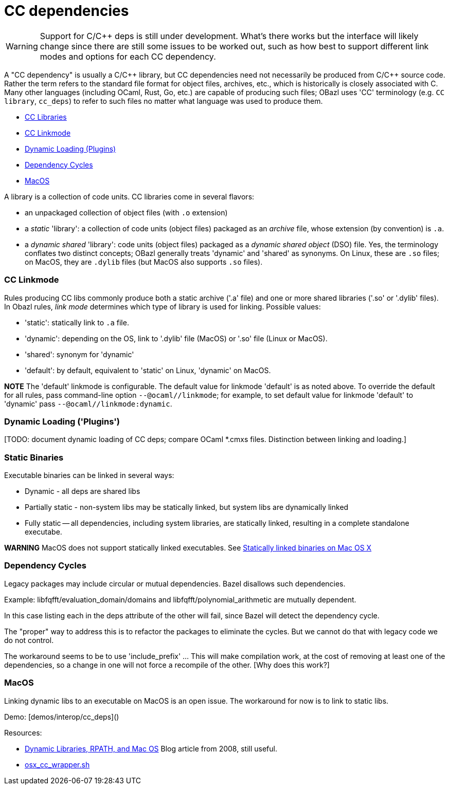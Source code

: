 = CC dependencies
:page-permalink: /:path/dependencies-cc
:page-layout: page_rules_ocaml
:page-pkg: rules_ocaml
:page-doc: ug
:page-tags: [dependencies,cc]
:page-last_updated: June 1, 2022
// :toc:


WARNING: Support for C/C++ deps is still under development. What's
  there works but the interface will likely change since there are
  still some issues to be worked out, such as how best to support
  different link modes and options for each CC dependency.

A "CC dependency" is usually a C/C\++ library, but CC dependencies need
not necessarily be produced from C/C++ source code. Rather the term refers
to the standard file format for object files, archives, etc., which is
historically is closely associated with C. Many other languages
(including OCaml, Rust, Go, etc.) are capable of producing such files;
OBazl uses 'CC' terminology (e.g. `CC library`, `cc_deps`) to refer to
such files no matter what language was used to produce them.

* link:#cclibs[CC Libraries]
* link:#linkmode[CC Linkmode]
* link:#plugins[Dynamic Loading (Plugins)]
* link:#cycles[Dependency Cycles]
* link:#macos[MacOS]


A library is a collection of code units. CC libraries come in
several flavors:

* an unpackaged collection of object files (with `.o` extension)

* a _static_ 'library': a collection of code units (object files)
  packaged as an _archive_ file, whose extension (by convention) is
  `.a`.

* a _dynamic shared_ 'library': code units (object files) packaged as
  a _dynamic shared object_ (DSO) file. Yes, the terminology conflates
  two distinct concepts; OBazl generally treats 'dynamic' and 'shared'
  as synonyms. On Linux, these are `.so` files; on MacOS, they are
  `.dylib` files (but MacOS also supports `.so` files).

=== CC Linkmode

Rules producing CC libs commonly produce both a static archive ('.a'
file) and one or more shared libraries ('.so' or '.dylib' files). In
Obazl rules, _link mode_ determines which type of library is used for
linking. Possible values:

* 'static': statically link to `.a` file.
* 'dynamic': depending on the OS, link to '.dylib' file (MacOS) or '.so' file (Linux or MacOS).
* 'shared': synonym for 'dynamic'
* 'default': by default, equivalent to 'static' on Linux, 'dynamic' on MacOS.

**NOTE** The 'default' linkmode is configurable. The default value
  for linkmode 'default' is as noted above. To override the default
  for all rules, pass command-line option `--@ocaml//linkmode`; for
  example, to set default value for linkmode 'default' to 'dynamic'
  pass `--@ocaml//linkmode:dynamic`.

=== Dynamic Loading ('Plugins')

[TODO: document dynamic loading of CC deps; compare OCaml *.cmxs
files. Distinction between linking and loading.]

=== Static Binaries

Executable binaries can be linked in several ways:

* Dynamic - all deps are shared libs
* Partially static - non-system libs may be statically linked, but system libs are dynamically linked
* Fully static -- all dependencies, including system libraries, are statically linked, resulting in a complete standalone executabe.

**WARNING** MacOS does not support statically linked executables. See link:https://developer.apple.com/library/archive/qa/qa1118/_index.html[Statically linked binaries on Mac OS
  X]

[TODO: flesh this out]

=== Dependency Cycles

Legacy packages may include circular or mutual dependencies. Bazel
disallows such dependencies.

Example: libfqfft/evaluation_domain/domains and libfqfft/polynomial_arithmetic are mutually dependent.

In this case listing each in the deps attribute of the other will
fail, since Bazel will detect the dependency cycle.

The "proper" way to address this is to refactor the packages to
eliminate the cycles.  But we cannot do that with legacy code we do
not control.

The workaround seems to be to use 'include_prefix' ...  This will make
compilation work, at the cost of removing at least one of the
dependencies, so a change in one will not force a recompile of the
other.  [Why does this work?]

=== MacOS

Linking dynamic libs to an executable on MacOS is an open issue. The
workaround for now is to link to static libs.

Demo: [demos/interop/cc_deps]()

Resources:

* link:https://blogs.oracle.com/dipol/dynamic-libraries,-rpath,-and-mac-os[Dynamic Libraries, RPATH, and Mac OS] Blog article from 2008, still useful.

* link:https://github.com/bazelbuild/bazel/blob/master/tools/cpp/osx_cc_wrapper.sh[osx_cc_wrapper.sh]

